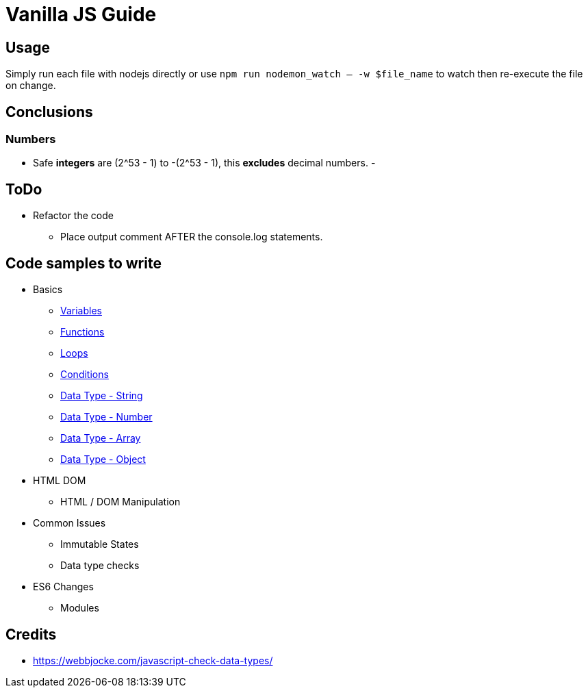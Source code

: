 = Vanilla JS Guide

== Usage

Simply run each file with nodejs directly or use `npm run nodemon_watch -- -w $file_name` to watch then re-execute the file on change.

== Conclusions

=== Numbers

- Safe *integers* are (2^53 - 1) to -(2^53 - 1), this *excludes* decimal numbers.
-

== ToDo

- Refactor the code
** Place output comment AFTER the console.log statements.



== Code samples to write

- Basics
** link:src/basics/variables.js[Variables]
** link:src/basics/functions.js[Functions]
** link:src/basics/loops.js[Loops]
** link:src/basics/conditions.js[Conditions]
** link:src/basics/data-type_string.js[Data Type - String]
** link:src/basics/data-type_number.js[Data Type - Number]
** link:src/basics/data-type_array.js[Data Type - Array]
** link:src/basics/data-type_object.js[Data Type - Object]

- HTML DOM
** HTML / DOM Manipulation
- Common Issues
** Immutable States
** Data type checks
- ES6 Changes
** Modules

== Credits

- https://webbjocke.com/javascript-check-data-types/